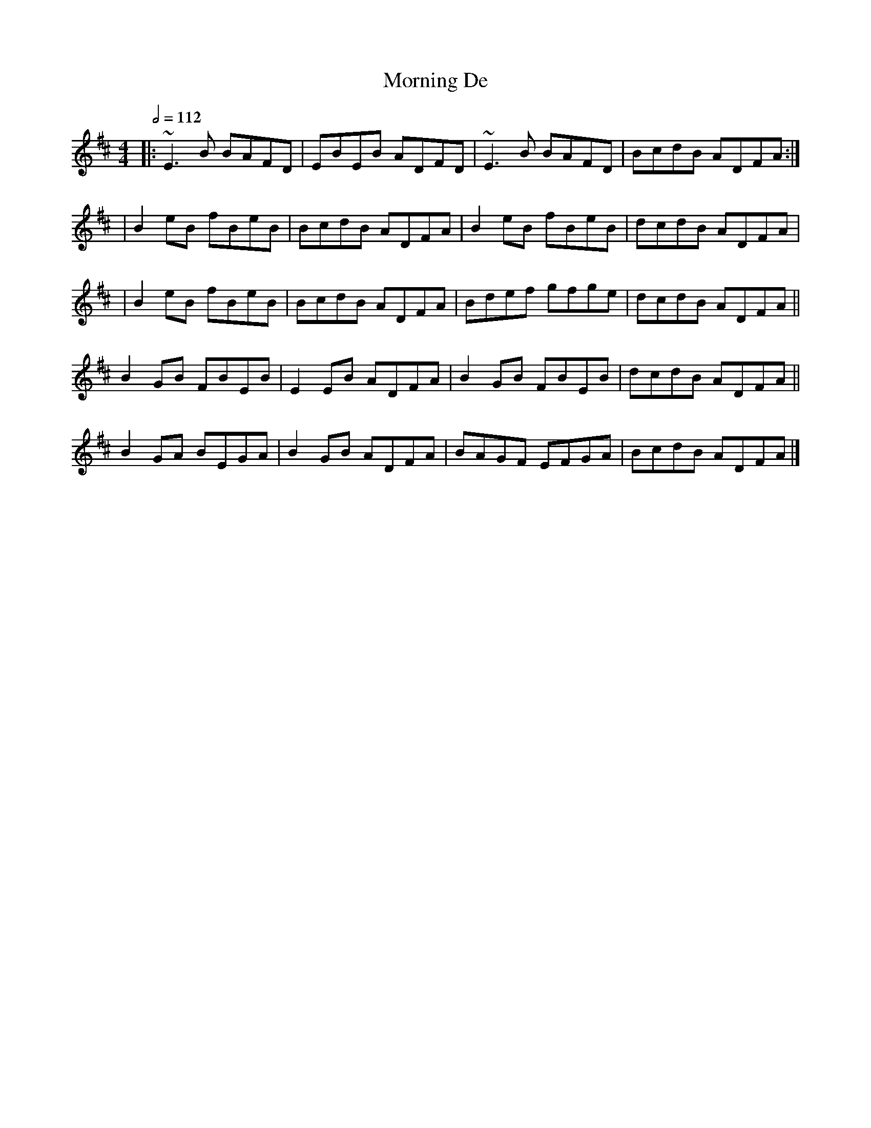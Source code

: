 X: 79
T:Morning De
R:reel
S:Bo
M:4/4
L:1/8
Q:1/2=112
K:D
|:~E3B BAFD|EBEB ADFD|~E3B BAFD|BcdB ADFA:|
|B2eB fBeB|BcdB ADFA|B2eB fBeB|dcdB ADFA|
|B2eB fBeB|BcdB ADFA|Bdef gfge|dcdB ADFA||
B2GB FBEB|E2EB ADFA|B2GB FBEB|dcdB ADFA||
B2GA BEGA|B2GB ADFA|BAGF EFGA|BcdB ADFA|]
